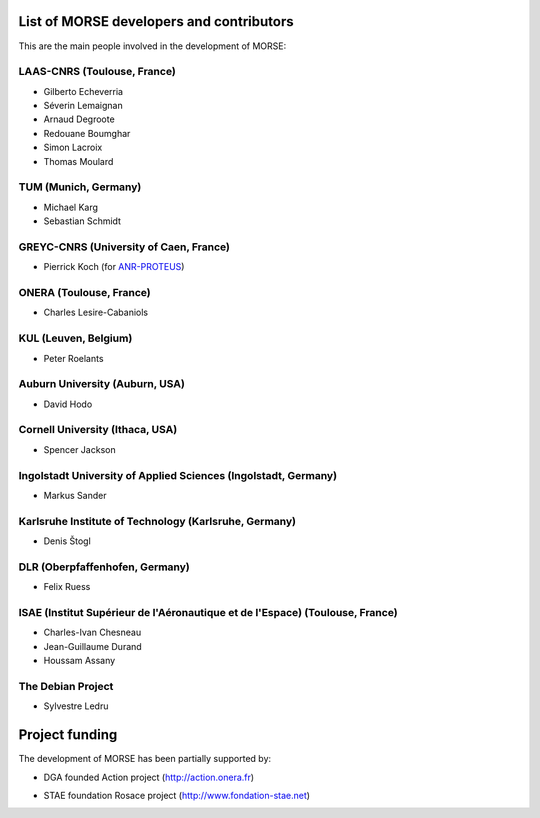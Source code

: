 List of MORSE developers and contributors
-----------------------------------------

This are the main people involved in the development of MORSE:

LAAS-CNRS (Toulouse, France)
++++++++++++++++++++++++++++

- Gilberto Echeverria
- Séverin Lemaignan
- Arnaud Degroote
- Redouane Boumghar
- Simon Lacroix
- Thomas Moulard

TUM (Munich, Germany)
+++++++++++++++++++++

- Michael Karg
- Sebastian Schmidt

GREYC-CNRS (University of Caen, France)
+++++++++++++++++++++++++++++++++++++++

- Pierrick Koch (for `ANR-PROTEUS <http://anr-proteus.fr>`_)

ONERA (Toulouse, France)
++++++++++++++++++++++++

- Charles Lesire-Cabaniols

KUL (Leuven, Belgium)
+++++++++++++++++++++

- Peter Roelants

Auburn University (Auburn, USA)
+++++++++++++++++++++++++++++++

- David Hodo

Cornell University (Ithaca, USA)
++++++++++++++++++++++++++++++++

- Spencer Jackson

Ingolstadt University of Applied Sciences (Ingolstadt, Germany)
+++++++++++++++++++++++++++++++++++++++++++++++++++++++++++++++

- Markus Sander

Karlsruhe Institute of Technology (Karlsruhe, Germany)
++++++++++++++++++++++++++++++++++++++++++++++++++++++

- Denis Štogl 

DLR (Oberpfaffenhofen, Germany)
+++++++++++++++++++++++++++++++

- Felix Ruess

ISAE (Institut Supérieur de l'Aéronautique et de l'Espace) (Toulouse, France) 
+++++++++++++++++++++++++++++++++++++++++++++++++++++++++++++++++++++++++++++

- Charles-Ivan Chesneau
- Jean-Guillaume Durand
- Houssam Assany

The Debian Project
++++++++++++++++++

-  Sylvestre Ledru


Project funding
---------------

The development of MORSE has been partially supported by:

- DGA founded Action project (http://action.onera.fr) 

  .. image:: ../media/logoAction.jpg
     :align: left
     :height: 160
  .. Action project

- STAE foundation Rosace project (http://www.fondation-stae.net)

  .. image:: ../media/rosace.png
     :align: left
     :height: 160
  .. Rosace project


